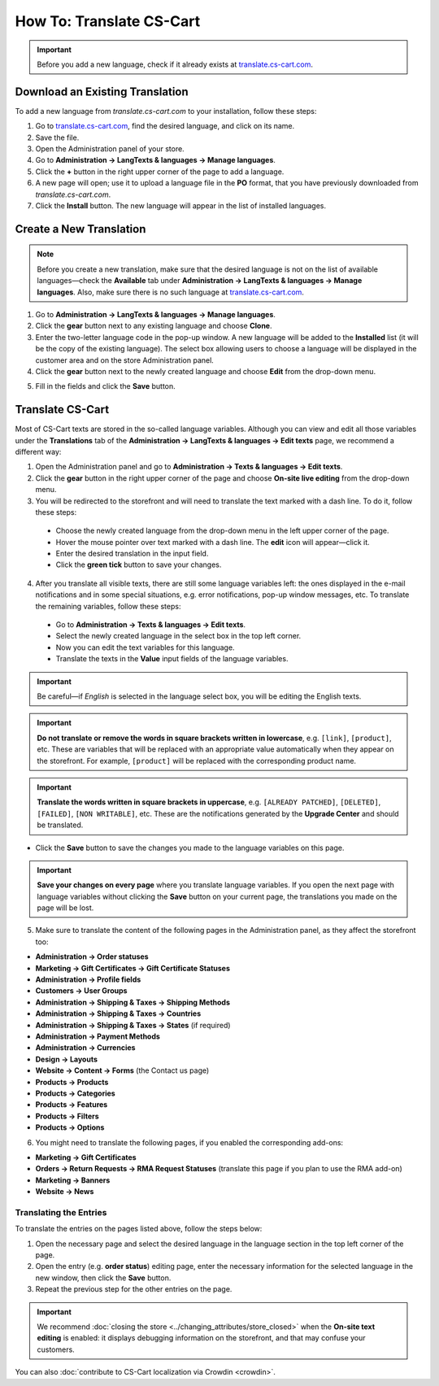 *************************
How To: Translate CS-Cart
*************************

.. important::

    Before you add a new language, check if it already exists at `translate.cs-cart.com <http://translate.cs-cart.com/>`_. 

================================
Download an Existing Translation
================================

To add a new language from *translate.cs-cart.com* to your installation, follow these steps:

1. Go to `translate.cs-cart.com <http://translate.cs-cart.com/>`_, find the desired language, and click on its name.

2. Save the file.

3. Open the Administration panel of your store.

4. Go to **Administration → LangTexts & languages → Manage languages**.

5. Click the **+** button in the right upper corner of the page to add a language.

6. A new page will open; use it to upload a language file in the **PO** format, that you have previously downloaded from *translate.cs-cart.com*.

7. Click the **Install** button. The new language will appear in the list of installed languages.

========================
Create a New Translation
========================

.. note::

    Before you create a new translation, make sure that the desired language is not on the list of available languages—check the **Available** tab under **Administration → LangTexts & languages → Manage languages**. Also, make sure there is no such language at `translate.cs-cart.com <http://translate.cs-cart.com/>`_.

1. Go to **Administration → LangTexts & languages → Manage languages**.

2. Click the **gear** button next to any existing language and choose **Clone**. 

3. Enter the two-letter language code in the pop-up window. A new language will be added to the **Installed** list (it will be the copy of the existing language). The select box allowing users to choose a language will be displayed in the customer area and on the store Administration panel.

4. Click the **gear** button next to the newly created language and choose **Edit** from the drop-down menu.

.. image:: img/edit_language.png
    :align: center
    :alt: Configure the settings of the new language.

5. Fill in the fields and click the **Save** button.

.. _language-variables:

=================
Translate CS-Cart
=================

Most of CS-Cart texts are stored in the so-called language variables. Although you can view and edit all those variables under the **Translations** tab of the **Administration → LangTexts & languages → Edit texts** page, we recommend a different way:

1. Open the Administration panel and go to **Administration → Texts & languages → Edit texts**.

2. Click the **gear** button in the right upper corner of the page and choose **On-site live editing** from the drop-down menu. 

3. You will be redirected to the storefront and will need to translate the text marked with a dash line. To do it, follow these steps:

  * Choose the newly created language from the drop-down menu in the left upper corner of the page.

  * Hover the mouse pointer over text marked with a dash line. The **edit** icon will appear—click it.

  * Enter the desired translation in the input field.

  * Click the **green tick** button to save your changes.

4. After you translate all visible texts, there are still some language variables left: the ones displayed in the e-mail notifications and in some special situations, e.g. error notifications, pop-up window messages, etc. To translate the remaining variables, follow these steps:

 * Go to **Administration → Texts & languages → Edit texts**.

 * Select the newly created language in the select box in the top left corner. 

 * Now you can edit the text variables for this language.

 * Translate the texts in the **Value** input fields of the language variables.

.. important::

   Be careful—if *English* is selected in the language select box, you will be editing the English texts.

.. image:: img/translations.png
    :align: center
    :alt: You can translate CS-Cart from the administration panel.

.. important::

    **Do not translate or remove the words in square brackets written in lowercase**, e.g. ``[link]``, ``[product]``, etc. These are variables that will be replaced with an appropriate value automatically when they appear on the storefront. For example, ``[product]`` will be replaced with the corresponding product name.

.. important::

    **Translate the words written in square brackets in uppercase**, e.g. ``[ALREADY PATCHED]``, ``[DELETED]``, ``[FAILED]``, ``[NON WRITABLE]``, etc. These are the notifications generated by the **Upgrade Center** and should be translated.

* Click the **Save** button to save the changes you made to the language variables on this page.

.. important::

    **Save your changes on every page** where you translate language variables. If you open the next page with language variables without clicking the **Save** button on your current page, the translations you made on the page will be lost.

5. Make sure to translate the content of the following pages in the Administration panel, as they affect the storefront too:

* **Administration → Order statuses**

* **Marketing → Gift Certificates → Gift Certificate Statuses**

* **Administration → Profile fields**

* **Customers → User Groups**

* **Administration → Shipping & Taxes → Shipping Methods**

* **Administration → Shipping & Taxes → Countries**

* **Administration → Shipping & Taxes → States** (if required)

* **Administration → Payment Methods**

* **Administration → Currencies**

* **Design → Layouts**

* **Website → Content → Forms** (the Contact us page)

* **Products → Products**

* **Products →  Categories**

* **Products → Features**

* **Products → Filters**

* **Products → Options**

6. You might need to translate the following pages, if you enabled the corresponding add-ons:

* **Marketing → Gift Certificates**

* **Orders → Return Requests → RMA Request Statuses** (translate this page if you plan to use the RMA add-on)

* **Marketing → Banners**

* **Website → News**

-----------------------
Translating the Entries
-----------------------

To translate the entries on the pages listed above, follow the steps below:

1. Open the necessary page and select the desired language in the language section in the top left corner of the page.

2. Open the entry (e.g. **order status**) editing page, enter the necessary information for the selected language in the new window, then click the **Save** button.

3. Repeat the previous step for the other entries on the page.

.. important::

    We recommend :doc:`closing the store <../changing_attributes/store_closed>` when the **On-site text editing** is enabled: it displays debugging information on the storefront, and that may confuse your customers.

You can also :doc:`contribute to CS-Cart localization via Crowdin <crowdin>`.
